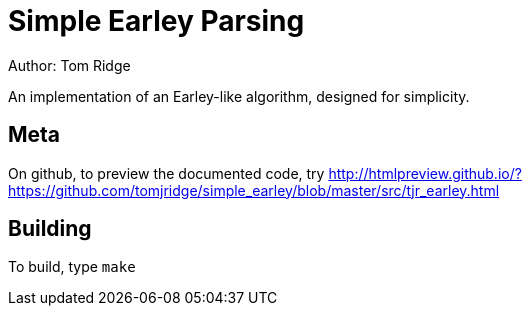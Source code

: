 = Simple Earley Parsing
Author: Tom Ridge

An implementation of an Earley-like algorithm, designed for
simplicity.

== Meta

On github, to preview the documented code, try http://htmlpreview.github.io/?https://github.com/tomjridge/simple_earley/blob/master/src/tjr_earley.html


== Building

To build, type `make`

